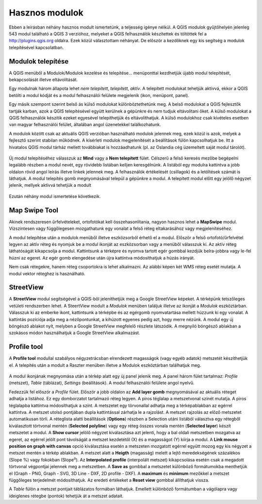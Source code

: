 Hasznos modulok
===============

Ebben a leírásban néhány hasznos modult ismertetünk, a teljesség igénye nélkül.
A QGIS modulok gyűjtőhelyén jelenleg 543 modul található a QGIS 3 verzióhoz, 
melyeket a QGIS
felhasználók készítettek és töltöttek fel a http://plugins.qgis.org oldalra.
Ezek közül választottam néhányat. De először a kezdőknek egy kis segítség a
modulok telepítésével kapcsolatban.

Modulok telepítése
------------------

A QGIS menüből a Modulok/Modulok kezelése és telepítése... menüponttal
kezdhetjük újabb modul telepítését, bekapcsolását illetve eltávolítását.

Egy modulnak három állapota lehet *nem telepített*, *telepített*, *aktív*.
A telepített modulokat tehetjük aktívvá, ekkor a QGIS betölti a modul kódját
és a modul felhasználói felülete megjelenik (ikon, menüpont, panel).

Egy másik szempont szerint belső ás külső modulokat különböztethetünk meg. 
A belső modulokat a QGIS fejlesztők tartják karban, azok a QGIS telepítésével
együtt kerülnek a gépünkre és nem tudjuk eltávolítani őket. A külső modulokat
a QGIS felhasználók készítik ezeket egyesével telepíthetjük és eltávolíthatjuk.
A külső modulokhoz csak kívételes esetben van magyar felhasználói felület,
általában angol üzenetekkel találkozhatunk.

A modulok között csak az aktuális QGIS verzióban használható modulok jelennek 
meg, ezek közül is azok, melyek a fejlesztő szerint stabilan működnek. A
kísérleti modulok megjelenítését a beállítások fülön kapcsolhatjuk be.
Itt a hivatalos QGIS modul tárház mellett továbbiakat is hozzáadhatunk (pl.
az Oslandia cég üzemeltett saját modul tárolót).

.. figure:: images/hasznos_modulok2.png
		:align: center

Új modul telepítéséhez válasszuk az **Mind** vagy a **Nem telepített** fület.
Célszerű a felső keresés mezőbe begépelni legalább részben a modul nevét, egy
rövidebb listában kelljen keresgélnünk.
A listából egy modulra kattintva a jobb oldalon rövid angol leírás 
illetve linkek jelennek meg. A felhasználók értékelését (csillagok) és a
letöltések számát is láthatjuk. A modul telepítés gomb megnyomásával települ
a gépünkre a modul. A telepített modul előtt egy jelölő négyzet jelenik, 
mellyek aktívvá tehetjük a modult

.. figure:: images/hasznos_modulok3.png
		:align: center

Ezután néhány modul ismertetése következik.

Map Swipe Tool
--------------

Akinek rendszeresen űrfelvételeket, ortofotókat kell összehasonlítania, nagyon
hasznos lehet a **MapSwipe** modul. Vízszintesen vagy függőlegesen mozgathatunk
egy vonalat a felső réteg eltakarásához vagy megjelenítéséhez.

A modul telepítése után a modulok menüből illetve eszközsorból érhető el a 
modul. Először a felső ortofotó/űrfelvétel legyen az aktív réteg és nyomjuk be a
modul ikonját az eszközsorban vagy a menüből válasszuk ki. Az aktív réteg 
láthatóságát kikapcsolja a modul. Kattintsunk a térképre és nyomva tartott 
egér gombbal kezdjük belra-jobbra vagy le-fel húzni az egeret. Az egér gomb 
elengedése után újra kattintva módosíthatjuk a húzás irányát.

Nem csak rétegekre, hanem réteg csoportokra is lehet alkalmazni. Az alábbi
képen két WMS réteg esetét mutatja. A modul vektor réteghez is használható.

.. figure:: images/hasznos_modulok1.png
		:align: center


StreetView
----------

A **StreetView** modul segítségével a QGIS-ből jeleníthetjük meg a Google 
StreetView képeket. A térképünk tetszőleges vetületi rendszerben lehet. 
A SteertView  modult a *Modulok* menüben találjuk illetve az ikonját a *Modulok*
eszköztárban. Válasszuk ki az emberke ikont, kattintsunk a térképbe és az
egérgomb nyomvatartása mellett húzzunk ki egy vonalat. A kattintás pozíciója
adja meg a nézőpontunkat, a kihúzott egyenes pedig azt, hogy merre nézünk.
A modul egy új böngésző ablakot nyít, melyben a Google StreetView megfelelő 
részlete látszódik. A megnyiló böngésző ablakban a szokásos módon használhatjuk
a Google StreetView alkalmazást.

.. figure:: images/hasznos_modulok4.png
		:align: center

.. figure:: images/hasznos_modulok5.png
        :align: center

Profile tool
------------

A **Profile tool** modullal szabályos négyzetrácsban elrendezett magasságok
(vagy egyéb adatok) metszetét készíthetjük el. A telepítés után a modult a
Raszter menüben illetve a Modulok eszköztárban találhatjuk meg.

.. figure:: images/hasznos_modulok6.png
        :align: center

A modul ikonjának megnyomása után a térkép alatt egy új panel jelenik meg.
A panel három fület tartalmaz: *Profile* (metszet), *Table* (táblázat),
*Settings* (beállítások).
A modul felhasználói felülete angol nyelvű. 

Fedezzük fel először a *Profile* fület.
Először a jobb oldalon az **Add layer gomb** megnyomásával az aktuális réteget
adhatja a listához. Ez egy domborzatot tartalmazó réteg legyen. 
A piros téglalap a metszetvonal színét mutatja.
A piros téglalapba kattintva módosíthatjuk a színt. A metszetet egy törvonallal
adhatja meg a térképablakban az egérrel kattintva. A metszet utolsó pontjában
dupla kattintással zárhatja le a rajzolást. A metszet rajzolás az előző 
metszetet automatikusan törli. A réteglista alatti beállítások (**Options**)
részben a Selection utáni listából választva egy rétegből kiválasztott 
törtvonal mentén (**Selected polyline**) vagy egy réteg összes vonala mentén
(**Selected layer**) készít metszetet a modul. A **Show cursor** jelölő
négyzet kiválasztása azt jelenti, hogy a bal oldali metszetben mozgatva az
egeret, az egérrel jelölt pont távolságát a metszet kezdetétől (X) és a 
magasságot (Y) kiírja a modul. A **Link mouse position on graph
with canvas** opció kiválasztása esetén a metszeten mozgatott egérrel együtt
mozog egy kis négyzet a metszet mentén a térkép ablakban.
A metszet alatt a **Heigth** (magasság) melett a lejtő meredekségének 
százalékos (Slope %) vagy fokokban (Slope\ :sup:`o`). Az **Interpolated 
profile** (interpolált metszet) kikapcsolása esetén csak a megadott 
törtvonal végpontjai jelennek meg a metszetben. A **Save as** gombbal a
metszetet különböző formátumokba menthetjük el (Graph - PNG, Graph - SVG,
3D Line - DXF, 2D profile - DXF). A **maximum** és **minimum** mezőkkel a
metszet függőleges terjedelmét módosíthatjuk. Az eredeti értékeket a 
**Reset view** gombbal állíthatjuk vissza.

A *Table* fülön a metszet pontjait táblázatos formában láthatjuk. Emellett
különböző formátumban a vágólapra vagy ideiglenes rétegbe (pontok)
tehetjük át a metszet adatait.



